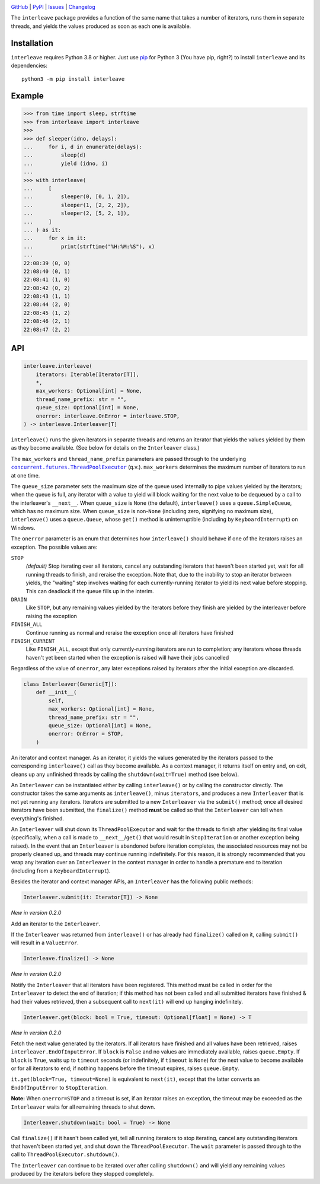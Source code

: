|repostatus| |ci-status| |coverage| |pyversions| |conda| |license|

.. |repostatus| image:: https://www.repostatus.org/badges/latest/active.svg
    :target: https://www.repostatus.org/#active
    :alt: Project Status: Active — The project has reached a stable, usable
          state and is being actively developed.

.. |ci-status| image:: https://github.com/jwodder/interleave/actions/workflows/test.yml/badge.svg
    :target: https://github.com/jwodder/interleave/actions/workflows/test.yml
    :alt: CI Status

.. |coverage| image:: https://codecov.io/gh/jwodder/interleave/branch/master/graph/badge.svg
    :target: https://codecov.io/gh/jwodder/interleave

.. |pyversions| image:: https://img.shields.io/pypi/pyversions/interleave.svg
    :target: https://pypi.org/project/interleave/

.. |conda| image:: https://img.shields.io/conda/vn/conda-forge/interleave.svg
    :target: https://anaconda.org/conda-forge/interleave
    :alt: Conda Version

.. |license| image:: https://img.shields.io/github/license/jwodder/interleave.svg
    :target: https://opensource.org/licenses/MIT
    :alt: MIT License

`GitHub <https://github.com/jwodder/interleave>`_
| `PyPI <https://pypi.org/project/interleave/>`_
| `Issues <https://github.com/jwodder/interleave/issues>`_
| `Changelog <https://github.com/jwodder/interleave/blob/master/CHANGELOG.md>`_

The ``interleave`` package provides a function of the same name that takes a
number of iterators, runs them in separate threads, and yields the values
produced as soon as each one is available.

Installation
============
``interleave`` requires Python 3.8 or higher.  Just use `pip
<https://pip.pypa.io>`_ for Python 3 (You have pip, right?) to install
``interleave`` and its dependencies::

    python3 -m pip install interleave


Example
=======

>>> from time import sleep, strftime
>>> from interleave import interleave
>>>
>>> def sleeper(idno, delays):
...     for i, d in enumerate(delays):
...         sleep(d)
...         yield (idno, i)
...
>>> with interleave(
...     [
...         sleeper(0, [0, 1, 2]),
...         sleeper(1, [2, 2, 2]),
...         sleeper(2, [5, 2, 1]),
...     ]
... ) as it:
...     for x in it:
...         print(strftime("%H:%M:%S"), x)
...
22:08:39 (0, 0)
22:08:40 (0, 1)
22:08:41 (1, 0)
22:08:42 (0, 2)
22:08:43 (1, 1)
22:08:44 (2, 0)
22:08:45 (1, 2)
22:08:46 (2, 1)
22:08:47 (2, 2)


API
===

.. code:: python

    interleave.interleave(
        iterators: Iterable[Iterator[T]],
        *,
        max_workers: Optional[int] = None,
        thread_name_prefix: str = "",
        queue_size: Optional[int] = None,
        onerror: interleave.OnError = interleave.STOP,
    ) -> interleave.Interleaver[T]

``interleave()`` runs the given iterators in separate threads and returns an
iterator that yields the values yielded by them as they become available.  (See
below for details on the ``Interleaver`` class.)

The ``max_workers`` and ``thread_name_prefix`` parameters are passed through to
the underlying |ThreadPoolExecutor|_ (q.v.).  ``max_workers`` determines the
maximum number of iterators to run at one time.

.. |ThreadPoolExecutor| replace:: ``concurrent.futures.ThreadPoolExecutor``
.. _ThreadPoolExecutor:
   https://docs.python.org/3/library/concurrent.futures.html
   #concurrent.futures.ThreadPoolExecutor

The ``queue_size`` parameter sets the maximum size of the queue used internally
to pipe values yielded by the iterators; when the queue is full, any iterator
with a value to yield will block waiting for the next value to be dequeued by a
call to the interleaver's ``__next__``.  When ``queue_size`` is ``None`` (the
default), ``interleave()`` uses a ``queue.SimpleQueue``, which has no maximum
size.  When ``queue_size`` is non-``None`` (including zero, signifying no
maximum size), ``interleave()`` uses a ``queue.Queue``, whose ``get()`` method
is uninterruptible (including by ``KeyboardInterrupt``) on Windows.

The ``onerror`` parameter is an enum that determines how ``interleave()``
should behave if one of the iterators raises an exception.  The possible values
are:

``STOP``
    *(default)* Stop iterating over all iterators, cancel any outstanding
    iterators that haven't been started yet, wait for all running threads to
    finish, and reraise the exception.  Note that, due to the inability to stop
    an iterator between yields, the "waiting" step involves waiting for each
    currently-running iterator to yield its next value before stopping.  This
    can deadlock if the queue fills up in the interim.

``DRAIN``
    Like ``STOP``, but any remaining values yielded by the iterators before
    they finish are yielded by the interleaver before raising the exception

``FINISH_ALL``
    Continue running as normal and reraise the exception once all iterators
    have finished

``FINISH_CURRENT``
    Like ``FINISH_ALL``, except that only currently-running iterators are run
    to completion; any iterators whose threads haven't yet been started when
    the exception is raised will have their jobs cancelled

Regardless of the value of ``onerror``, any later exceptions raised by
iterators after the initial exception are discarded.

.. code:: python

    class Interleaver(Generic[T]):
        def __init__(
            self,
            max_workers: Optional[int] = None,
            thread_name_prefix: str = "",
            queue_size: Optional[int] = None,
            onerror: OnError = STOP,
        )

An iterator and context manager.  As an iterator, it yields the values
generated by the iterators passed to the corresponding ``interleave()`` call as
they become available.  As a context manager, it returns itself on entry and,
on exit, cleans up any unfinished threads by calling the
``shutdown(wait=True)`` method (see below).

An ``Interleaver`` can be instantiated either by calling ``interleave()`` or by
calling the constructor directly.  The constructor takes the same arguments as
``interleave()``, minus ``iterators``, and produces a new ``Interleaver`` that
is not yet running any iterators.  Iterators are submitted to a new
``Interleaver`` via the ``submit()`` method; once all desired iterators have
been submitted, the ``finalize()`` method **must** be called so that the
``Interleaver`` can tell when everything's finished.

An ``Interleaver`` will shut down its ``ThreadPoolExecutor`` and wait for the
threads to finish after yielding its final value (specifically, when a call is
made to ``__next__``/``get()`` that would result in ``StopIteration`` or
another exception being raised).  In the event that an ``Interleaver`` is
abandoned before iteration completes, the associated resources may not be
properly cleaned up, and threads may continue running indefinitely.  For this
reason, it is strongly recommended that you wrap any iteration over an
``Interleaver`` in the context manager in order to handle a premature end to
iteration (including from a ``KeyboardInterrupt``).

Besides the iterator and context manager APIs, an ``Interleaver`` has the
following public methods:

.. code:: python

    Interleaver.submit(it: Iterator[T]) -> None

*New in version 0.2.0*

Add an iterator to the ``Interleaver``.

If the ``Interleaver`` was returned from ``interleave()`` or has already had
``finalize()`` called on it, calling ``submit()`` will result in a
``ValueError``.

.. code:: python

    Interleave.finalize() -> None

*New in version 0.2.0*

Notify the ``Interleaver`` that all iterators have been registered.  This
method must be called in order for the ``Interleaver`` to detect the end of
iteration; if this method has not been called and all submitted iterators have
finished & had their values retrieved, then a subsequent call to ``next(it)``
will end up hanging indefinitely.

.. code:: python

    Interleaver.get(block: bool = True, timeout: Optional[float] = None) -> T

*New in version 0.2.0*

Fetch the next value generated by the iterators.  If all iterators have
finished and all values have been retrieved, raises
``interleaver.EndOfInputError``.  If ``block`` is ``False`` and no values are
immediately available, raises ``queue.Empty``.  If ``block`` is ``True``, waits
up to ``timeout`` seconds (or indefinitely, if ``timeout`` is ``None``) for the
next value to become available or for all iterators to end; if nothing happens
before the timeout expires, raises ``queue.Empty``.

``it.get(block=True, timeout=None)`` is equivalent to ``next(it)``, except that
the latter converts an ``EndOfInputError`` to ``StopIteration``.

**Note:** When ``onerror=STOP`` and a timeout is set, if an iterator raises an
exception, the timeout may be exceeded as the ``Interleaver`` waits for all
remaining threads to shut down.

.. code:: python

    Interleaver.shutdown(wait: bool = True) -> None

Call ``finalize()`` if it hasn't been called yet, tell all running iterators to
stop iterating, cancel any outstanding iterators that haven't been started yet,
and shut down the ``ThreadPoolExecutor``.  The ``wait`` parameter is passed
through to the call to ``ThreadPoolExecutor.shutdown()``.

The ``Interleaver`` can continue to be iterated over after calling
``shutdown()`` and will yield any remaining values produced by the iterators
before they stopped completely.
